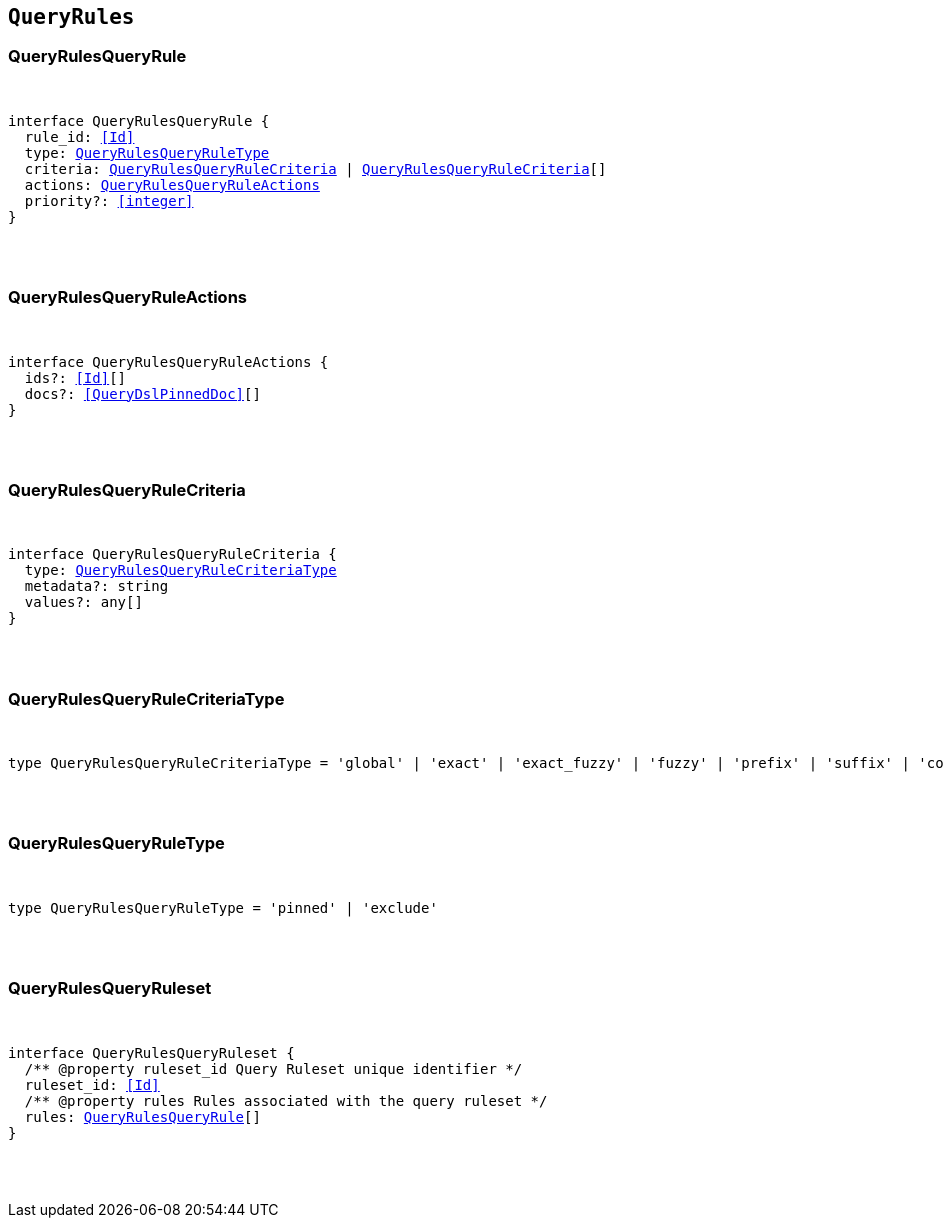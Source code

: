 [[reference-shared-types-query-rules-types]]

== `QueryRules`

////////
===========================================================================================================================
||                                                                                                                       ||
||                                                                                                                       ||
||                                                                                                                       ||
||        ██████╗ ███████╗ █████╗ ██████╗ ███╗   ███╗███████╗                                                            ||
||        ██╔══██╗██╔════╝██╔══██╗██╔══██╗████╗ ████║██╔════╝                                                            ||
||        ██████╔╝█████╗  ███████║██║  ██║██╔████╔██║█████╗                                                              ||
||        ██╔══██╗██╔══╝  ██╔══██║██║  ██║██║╚██╔╝██║██╔══╝                                                              ||
||        ██║  ██║███████╗██║  ██║██████╔╝██║ ╚═╝ ██║███████╗                                                            ||
||        ╚═╝  ╚═╝╚══════╝╚═╝  ╚═╝╚═════╝ ╚═╝     ╚═╝╚══════╝                                                            ||
||                                                                                                                       ||
||                                                                                                                       ||
||    This file is autogenerated, DO NOT send pull requests that changes this file directly.                             ||
||    You should update the script that does the generation, which can be found in:                                      ||
||    https://github.com/elastic/elastic-client-generator-js                                                             ||
||                                                                                                                       ||
||    You can run the script with the following command:                                                                 ||
||       npm run elasticsearch -- --version <version>                                                                    ||
||                                                                                                                       ||
||                                                                                                                       ||
||                                                                                                                       ||
===========================================================================================================================
////////



[discrete]
[[QueryRulesQueryRule]]
=== QueryRulesQueryRule

[pass]
++++
<pre>
++++
interface QueryRulesQueryRule {
  rule_id: <<Id>>
  type: <<QueryRulesQueryRuleType>>
  criteria: <<QueryRulesQueryRuleCriteria>> | <<QueryRulesQueryRuleCriteria>>[]
  actions: <<QueryRulesQueryRuleActions>>
  priority?: <<integer>>
}
[pass]
++++
</pre>
++++

[discrete]
[[QueryRulesQueryRuleActions]]
=== QueryRulesQueryRuleActions

[pass]
++++
<pre>
++++
interface QueryRulesQueryRuleActions {
  ids?: <<Id>>[]
  docs?: <<QueryDslPinnedDoc>>[]
}
[pass]
++++
</pre>
++++

[discrete]
[[QueryRulesQueryRuleCriteria]]
=== QueryRulesQueryRuleCriteria

[pass]
++++
<pre>
++++
interface QueryRulesQueryRuleCriteria {
  type: <<QueryRulesQueryRuleCriteriaType>>
  metadata?: string
  values?: any[]
}
[pass]
++++
</pre>
++++

[discrete]
[[QueryRulesQueryRuleCriteriaType]]
=== QueryRulesQueryRuleCriteriaType

[pass]
++++
<pre>
++++
type QueryRulesQueryRuleCriteriaType = 'global' | 'exact' | 'exact_fuzzy' | 'fuzzy' | 'prefix' | 'suffix' | 'contains' | 'lt' | 'lte' | 'gt' | 'gte' | 'always'
[pass]
++++
</pre>
++++

[discrete]
[[QueryRulesQueryRuleType]]
=== QueryRulesQueryRuleType

[pass]
++++
<pre>
++++
type QueryRulesQueryRuleType = 'pinned' | 'exclude'
[pass]
++++
</pre>
++++

[discrete]
[[QueryRulesQueryRuleset]]
=== QueryRulesQueryRuleset

[pass]
++++
<pre>
++++
interface QueryRulesQueryRuleset {
  pass:[/**] @property ruleset_id Query Ruleset unique identifier */
  ruleset_id: <<Id>>
  pass:[/**] @property rules Rules associated with the query ruleset */
  rules: <<QueryRulesQueryRule>>[]
}
[pass]
++++
</pre>
++++

